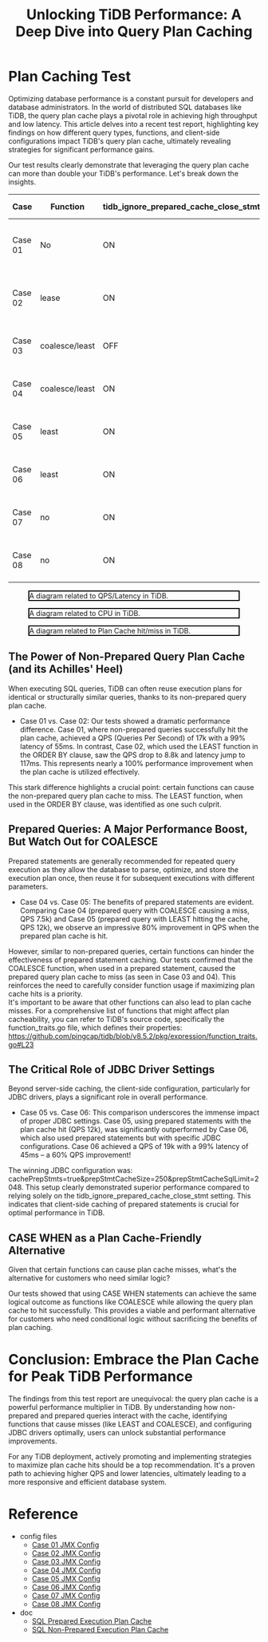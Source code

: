 #+OPTIONS: \n:t
#+OPTIONS: ^:nil
#+TITLE: Unlocking TiDB Performance: A Deep Dive into Query Plan Caching
* Plan Caching Test
Optimizing database performance is a constant pursuit for developers and database administrators. In the world of distributed SQL databases like TiDB, the query plan cache plays a pivotal role in achieving high throughput and low latency. This article delves into a recent test report, highlighting key findings on how different query types, functions, and client-side configurations impact TiDB's query plan cache, ultimately revealing strategies for significant performance gains.

Our test results clearly demonstrate that leveraging the query plan cache can more than double your TiDB's performance. Let's break down the insights.

#+CAPTION: Test Result
#+ATTR_HTML: border 2 :rules all :frame border :align center
| Case      | Function                        | tidb_ignore_prepared_cache_close_stmt | useServerPrepStmts | cachePrepStmts=true... | QPS   | Latency (99%) | Plan Cache                  |
|-----------+---------------------------------+---------------------------------------+--------------------+------------------------+-------+---------------+-----------------------------|
| Case 01   | No                              | ON                                    | no                 | no                     | 17k   | 55ms          | Non-Prepared Plan Cache Hit |
| Case 02   | lease                           | ON                                    | no                 | no                     | 8.8k  | 117ms         | Non-Prepared Plan Cache Miss|
| Case 03   | coalesce/least                  | OFF                                   | yes                | no                     | 7.5k  | 86ms          | Prepared Plan Cache Miss    |
| Case 04   | coalesce/least                  | ON                                    | yes                | no                     | 7.5k  | 85ms          | Prepared Plan Cache Miss    |
| Case 05   | least                           | ON                                    | yes                | no                     | 12k   | 48ms          | Prepared Plan Cache Hit     |
| Case 06   | least                           | ON                                    | yes                | yes                    | 19k   | 45ms          | Prepared Plan Cache Hit     |
| Case 07   | no                              | ON                                    | yes                | yes                    | 19k   | 38ms          | Prepared Plan Cache Hit     |
| Case 08   | no                              | ON                                    | yes                | yes                    | 17k   | 52ms          | Prepared Plan Cache Hit     |

    #+CAPTION: A diagram related to QPS/Latency in TiDB.
    #+NAME: plan-cache-diagram
    #+ATTR_HTML: :width 800 :style border:2px solid black;
    [[https://www.51yomo.net/static/doc/plancacheOnTiDB/001.png]]

    #+CAPTION: A diagram related to CPU in TiDB.
    #+NAME: plan-cache-diagram
    #+ATTR_HTML: :width 800 :style border:2px solid black;
    [[https://www.51yomo.net/static/doc/plancacheOnTiDB/002.png]]

    #+CAPTION: A diagram related to Plan Cache hit/miss in TiDB.
    #+NAME: plan-cache-diagram
    #+ATTR_HTML: :width 800 :style border:2px solid black;
    [[https://www.51yomo.net/static/doc/plancacheOnTiDB/003.png]]

** The Power of Non-Prepared Query Plan Cache (and its Achilles' Heel)
When executing SQL queries, TiDB can often reuse execution plans for identical or structurally similar queries, thanks to its non-prepared query plan cache.

  - Case 01 vs. Case 02: Our tests showed a dramatic performance difference. Case 01, where non-prepared queries successfully hit the plan cache, achieved a QPS (Queries Per Second) of 17k with a 99% latency of 55ms. In contrast, Case 02, which used the LEAST function in the ORDER BY clause, saw the QPS drop to 8.8k and latency jump to 117ms. This represents nearly a 100% performance improvement when the plan cache is utilized effectively.

This stark difference highlights a crucial point: certain functions can cause the non-prepared query plan cache to miss. The LEAST function, when used in the ORDER BY clause, was identified as one such culprit. 

** Prepared Queries: A Major Performance Boost, But Watch Out for COALESCE
Prepared statements are generally recommended for repeated query execution as they allow the database to parse, optimize, and store the execution plan once, then reuse it for subsequent executions with different parameters.

  - Case 04 vs. Case 05: The benefits of prepared statements are evident. Comparing Case 04 (prepared query with COALESCE causing a miss, QPS 7.5k) and Case 05 (prepared query with LEAST hitting the cache, QPS 12k), we observe an impressive 80% improvement in QPS when the prepared plan cache is hit.

However, similar to non-prepared queries, certain functions can hinder the effectiveness of prepared statement caching. Our tests confirmed that the COALESCE function, when used in a prepared statement, caused the prepared query plan cache to miss (as seen in Case 03 and 04). This reinforces the need to carefully consider function usage if maximizing plan cache hits is a priority.
It's important to be aware that other functions can also lead to plan cache misses. For a comprehensive list of functions that might affect plan cacheability, you can refer to TiDB's source code, specifically the function_traits.go file, which defines their properties:
https://github.com/pingcap/tidb/blob/v8.5.2/pkg/expression/function_traits.go#L23

** The Critical Role of JDBC Driver Settings
Beyond server-side caching, the client-side configuration, particularly for JDBC drivers, plays a significant role in overall performance.

  - Case 05 vs. Case 06: This comparison underscores the immense impact of proper JDBC settings. Case 05, using prepared statements with the plan cache hit (QPS 12k), was significantly outperformed by Case 06, which also used prepared statements but with specific JDBC configurations. Case 06 achieved a QPS of 19k with a 99% latency of 45ms – a 60% QPS improvement!

The winning JDBC configuration was: cachePrepStmts=true&prepStmtCacheSize=250&prepStmtCacheSqlLimit=2048. This setup clearly demonstrated superior performance compared to relying solely on the tidb_ignore_prepared_cache_close_stmt setting. This indicates that client-side caching of prepared statements is crucial for optimal performance in TiDB.

** CASE WHEN as a Plan Cache-Friendly Alternative
Given that certain functions can cause plan cache misses, what's the alternative for customers who need similar logic?

Our tests showed that using CASE WHEN statements can achieve the same logical outcome as functions like COALESCE while allowing the query plan cache to hit successfully. This provides a viable and performant alternative for customers who need conditional logic without sacrificing the benefits of plan caching.

* Conclusion: Embrace the Plan Cache for Peak TiDB Performance
The findings from this test report are unequivocal: the query plan cache is a powerful performance multiplier in TiDB. By understanding how non-prepared and prepared queries interact with the cache, identifying functions that cause misses (like LEAST and COALESCE), and configuring JDBC drivers optimally, users can unlock substantial performance improvements.

For any TiDB deployment, actively promoting and implementing strategies to maximize plan cache hits should be a top recommendation. It's a proven path to achieving higher QPS and lower latencies, ultimately leading to a more responsive and efficient database system.

* Reference
  - config files
    - [[./resources/plancacheOnTiDB/case01.jmx][Case 01 JMX Config]]
    - [[./resources/plancacheOnTiDB/case01.jmx][Case 02 JMX Config]]
    - [[./resources/plancacheOnTiDB/case01.jmx][Case 03 JMX Config]]
    - [[./resources/plancacheOnTiDB/case01.jmx][Case 04 JMX Config]]
    - [[./resources/plancacheOnTiDB/case01.jmx][Case 05 JMX Config]]
    - [[./resources/plancacheOnTiDB/case01.jmx][Case 06 JMX Config]]
    - [[./resources/plancacheOnTiDB/case01.jmx][Case 07 JMX Config]]
    - [[./resources/plancacheOnTiDB/case01.jmx][Case 08 JMX Config]]
  - doc
    - [[https://docs.pingcap.com/tidb/stable/sql-prepared-plan-cache/][SQL Prepared Execution Plan Cache]]
    - [[https://docs.pingcap.com/tidb/stable/sql-non-prepared-plan-cache/][SQL Non-Prepared Execution Plan Cache]]
